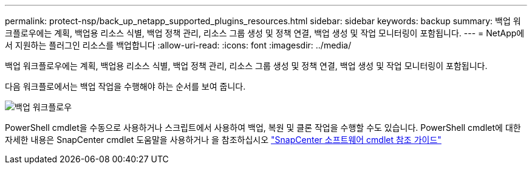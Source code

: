 ---
permalink: protect-nsp/back_up_netapp_supported_plugins_resources.html 
sidebar: sidebar 
keywords: backup 
summary: 백업 워크플로우에는 계획, 백업용 리소스 식별, 백업 정책 관리, 리소스 그룹 생성 및 정책 연결, 백업 생성 및 작업 모니터링이 포함됩니다. 
---
= NetApp에서 지원하는 플러그인 리소스를 백업합니다
:allow-uri-read: 
:icons: font
:imagesdir: ../media/


[role="lead"]
백업 워크플로우에는 계획, 백업용 리소스 식별, 백업 정책 관리, 리소스 그룹 생성 및 정책 연결, 백업 생성 및 작업 모니터링이 포함됩니다.

다음 워크플로에서는 백업 작업을 수행해야 하는 순서를 보여 줍니다.

image::../media/scc_backup_workflow.png[백업 워크플로우]

PowerShell cmdlet을 수동으로 사용하거나 스크립트에서 사용하여 백업, 복원 및 클론 작업을 수행할 수도 있습니다. PowerShell cmdlet에 대한 자세한 내용은 SnapCenter cmdlet 도움말을 사용하거나 을 참조하십시오 https://docs.netapp.com/us-en/snapcenter-cmdlets/index.html["SnapCenter 소프트웨어 cmdlet 참조 가이드"]
